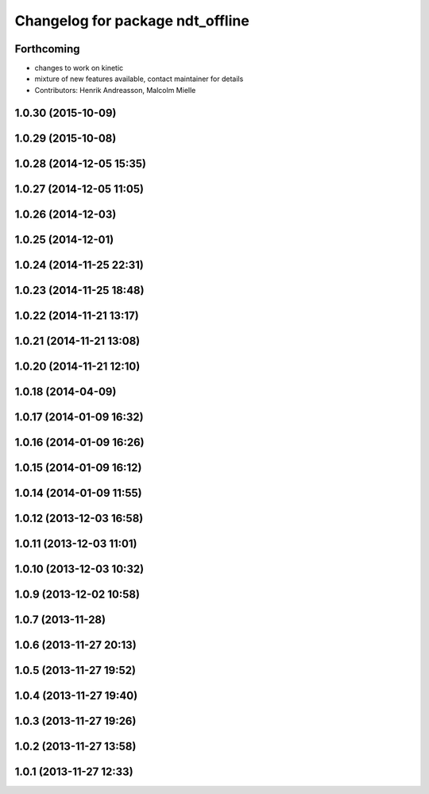 ^^^^^^^^^^^^^^^^^^^^^^^^^^^^^^^^^
Changelog for package ndt_offline
^^^^^^^^^^^^^^^^^^^^^^^^^^^^^^^^^

Forthcoming
-----------

* changes to work on kinetic
* mixture of new features available, contact maintainer for details
* Contributors: Henrik Andreasson, Malcolm Mielle

1.0.30 (2015-10-09)
-------------------

1.0.29 (2015-10-08)
-------------------

1.0.28 (2014-12-05 15:35)
-------------------------

1.0.27 (2014-12-05 11:05)
-------------------------

1.0.26 (2014-12-03)
-------------------

1.0.25 (2014-12-01)
-------------------

1.0.24 (2014-11-25 22:31)
-------------------------

1.0.23 (2014-11-25 18:48)
-------------------------

1.0.22 (2014-11-21 13:17)
-------------------------

1.0.21 (2014-11-21 13:08)
-------------------------

1.0.20 (2014-11-21 12:10)
-------------------------

1.0.18 (2014-04-09)
-------------------

1.0.17 (2014-01-09 16:32)
-------------------------

1.0.16 (2014-01-09 16:26)
-------------------------

1.0.15 (2014-01-09 16:12)
-------------------------

1.0.14 (2014-01-09 11:55)
-------------------------

1.0.12 (2013-12-03 16:58)
-------------------------

1.0.11 (2013-12-03 11:01)
-------------------------

1.0.10 (2013-12-03 10:32)
-------------------------

1.0.9 (2013-12-02 10:58)
------------------------

1.0.7 (2013-11-28)
------------------

1.0.6 (2013-11-27 20:13)
------------------------

1.0.5 (2013-11-27 19:52)
------------------------

1.0.4 (2013-11-27 19:40)
------------------------

1.0.3 (2013-11-27 19:26)
------------------------

1.0.2 (2013-11-27 13:58)
------------------------

1.0.1 (2013-11-27 12:33)
------------------------

